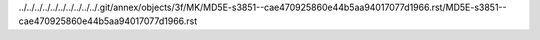 ../../../../../../../../../../.git/annex/objects/3f/MK/MD5E-s3851--cae470925860e44b5aa94017077d1966.rst/MD5E-s3851--cae470925860e44b5aa94017077d1966.rst